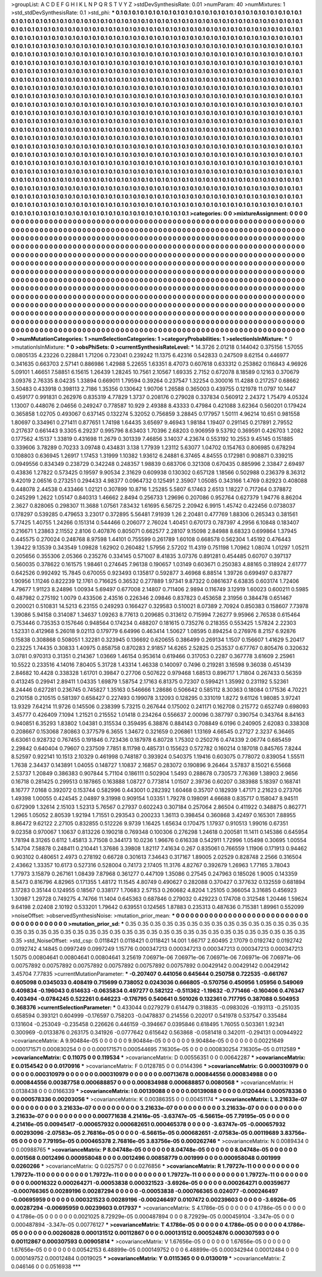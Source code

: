>groupList:
A C D E F G H I K L
N P Q R S T V Y Z 
>stdDevSynthesisRate:
0.01 
>numParam:
40
>numMixtures:
1
>std_stdDevSynthesisRate:
0.1
>std_phi:
***
0.1 0.1 0.1 0.1 0.1 0.1 0.1 0.1 0.1 0.1
0.1 0.1 0.1 0.1 0.1 0.1 0.1 0.1 0.1 0.1
0.1 0.1 0.1 0.1 0.1 0.1 0.1 0.1 0.1 0.1
0.1 0.1 0.1 0.1 0.1 0.1 0.1 0.1 0.1 0.1
0.1 0.1 0.1 0.1 0.1 0.1 0.1 0.1 0.1 0.1
0.1 0.1 0.1 0.1 0.1 0.1 0.1 0.1 0.1 0.1
0.1 0.1 0.1 0.1 0.1 0.1 0.1 0.1 0.1 0.1
0.1 0.1 0.1 0.1 0.1 0.1 0.1 0.1 0.1 0.1
0.1 0.1 0.1 0.1 0.1 0.1 0.1 0.1 0.1 0.1
0.1 0.1 0.1 0.1 0.1 0.1 0.1 0.1 0.1 0.1
0.1 0.1 0.1 0.1 0.1 0.1 0.1 0.1 0.1 0.1
0.1 0.1 0.1 0.1 0.1 0.1 0.1 0.1 0.1 0.1
0.1 0.1 0.1 0.1 0.1 0.1 0.1 0.1 0.1 0.1
0.1 0.1 0.1 0.1 0.1 0.1 0.1 0.1 0.1 0.1
0.1 0.1 0.1 0.1 0.1 0.1 0.1 0.1 0.1 0.1
0.1 0.1 0.1 0.1 0.1 0.1 0.1 0.1 0.1 0.1
0.1 0.1 0.1 0.1 0.1 0.1 0.1 0.1 0.1 0.1
0.1 0.1 0.1 0.1 0.1 0.1 0.1 0.1 0.1 0.1
0.1 0.1 0.1 0.1 0.1 0.1 0.1 0.1 0.1 0.1
0.1 0.1 0.1 0.1 0.1 0.1 0.1 0.1 0.1 0.1
0.1 0.1 0.1 0.1 0.1 0.1 0.1 0.1 0.1 0.1
0.1 0.1 0.1 0.1 0.1 0.1 0.1 0.1 0.1 0.1
0.1 0.1 0.1 0.1 0.1 0.1 0.1 0.1 0.1 0.1
0.1 0.1 0.1 0.1 0.1 0.1 0.1 0.1 0.1 0.1
0.1 0.1 0.1 0.1 0.1 0.1 0.1 0.1 0.1 0.1
0.1 0.1 0.1 0.1 0.1 0.1 0.1 0.1 0.1 0.1
0.1 0.1 0.1 0.1 0.1 0.1 0.1 0.1 0.1 0.1
0.1 0.1 0.1 0.1 0.1 0.1 0.1 0.1 0.1 0.1
0.1 0.1 0.1 0.1 0.1 0.1 0.1 0.1 0.1 0.1
0.1 0.1 0.1 0.1 0.1 0.1 0.1 0.1 0.1 0.1
0.1 0.1 0.1 0.1 0.1 0.1 0.1 0.1 0.1 0.1
0.1 0.1 0.1 0.1 0.1 0.1 0.1 0.1 0.1 0.1
0.1 0.1 0.1 0.1 0.1 0.1 0.1 0.1 0.1 0.1
0.1 0.1 0.1 0.1 0.1 0.1 0.1 0.1 0.1 0.1
0.1 0.1 0.1 0.1 0.1 0.1 0.1 0.1 0.1 0.1
0.1 0.1 0.1 0.1 0.1 0.1 0.1 0.1 0.1 0.1
0.1 0.1 0.1 0.1 0.1 0.1 0.1 0.1 0.1 0.1
0.1 0.1 0.1 0.1 0.1 0.1 0.1 0.1 0.1 0.1
0.1 0.1 0.1 0.1 0.1 0.1 0.1 0.1 0.1 0.1
0.1 0.1 0.1 0.1 0.1 0.1 0.1 0.1 0.1 0.1
0.1 0.1 0.1 0.1 0.1 0.1 0.1 0.1 0.1 0.1
0.1 0.1 0.1 0.1 0.1 0.1 0.1 0.1 0.1 0.1
0.1 0.1 0.1 0.1 0.1 0.1 0.1 0.1 0.1 0.1
0.1 0.1 0.1 0.1 0.1 0.1 0.1 0.1 0.1 0.1
0.1 0.1 0.1 0.1 0.1 0.1 0.1 0.1 0.1 0.1
0.1 0.1 0.1 0.1 0.1 0.1 0.1 0.1 0.1 0.1
0.1 0.1 0.1 0.1 0.1 0.1 0.1 0.1 0.1 0.1
0.1 0.1 0.1 0.1 0.1 0.1 0.1 0.1 0.1 0.1
0.1 0.1 0.1 0.1 0.1 0.1 0.1 0.1 0.1 0.1
0.1 0.1 0.1 0.1 0.1 0.1 0.1 0.1 0.1 0.1
0.1 0.1 0.1 0.1 0.1 0.1 0.1 0.1 0.1 0.1
0.1 0.1 0.1 0.1 0.1 0.1 0.1 0.1 0.1 0.1
0.1 0.1 0.1 0.1 0.1 0.1 0.1 0.1 0.1 0.1
0.1 0.1 0.1 0.1 0.1 0.1 0.1 0.1 0.1 0.1
0.1 0.1 0.1 0.1 0.1 0.1 0.1 0.1 0.1 0.1
0.1 0.1 0.1 0.1 0.1 0.1 0.1 0.1 0.1 0.1
0.1 0.1 0.1 0.1 0.1 0.1 0.1 0.1 0.1 0.1
0.1 0.1 0.1 0.1 0.1 0.1 0.1 0.1 0.1 0.1
0.1 0.1 0.1 0.1 0.1 0.1 0.1 0.1 0.1 0.1
0.1 0.1 0.1 0.1 0.1 0.1 0.1 0.1 0.1 0.1
0.1 0.1 0.1 0.1 0.1 0.1 0.1 0.1 0.1 0.1
0.1 0.1 0.1 0.1 0.1 0.1 0.1 0.1 0.1 0.1
0.1 0.1 0.1 0.1 0.1 0.1 0.1 0.1 0.1 0.1
0.1 0.1 0.1 0.1 0.1 0.1 0.1 0.1 0.1 0.1
0.1 0.1 0.1 0.1 0.1 0.1 0.1 0.1 0.1 0.1
0.1 0.1 0.1 0.1 0.1 0.1 0.1 0.1 0.1 0.1
0.1 0.1 0.1 0.1 0.1 0.1 0.1 0.1 0.1 0.1
0.1 0.1 0.1 0.1 0.1 0.1 0.1 0.1 0.1 0.1
0.1 0.1 0.1 0.1 0.1 0.1 0.1 0.1 0.1 0.1
0.1 0.1 0.1 0.1 0.1 0.1 0.1 0.1 0.1 0.1
0.1 0.1 0.1 0.1 0.1 0.1 0.1 0.1 0.1 0.1
0.1 0.1 0.1 0.1 0.1 0.1 0.1 0.1 0.1 0.1
0.1 0.1 0.1 0.1 0.1 0.1 0.1 0.1 0.1 0.1
0.1 0.1 0.1 0.1 0.1 0.1 0.1 0.1 0.1 0.1
0.1 0.1 0.1 0.1 0.1 0.1 0.1 0.1 0.1 0.1
0.1 0.1 0.1 0.1 0.1 0.1 0.1 0.1 0.1 0.1
0.1 0.1 0.1 0.1 0.1 0.1 0.1 0.1 0.1 0.1
0.1 0.1 0.1 0.1 0.1 0.1 0.1 0.1 0.1 0.1
0.1 0.1 0.1 0.1 0.1 0.1 0.1 0.1 0.1 0.1
0.1 0.1 0.1 0.1 0.1 0.1 0.1 0.1 0.1 0.1
0.1 0.1 0.1 0.1 0.1 0.1 0.1 0.1 0.1 0.1
0.1 0.1 0.1 0.1 0.1 0.1 0.1 0.1 0.1 0.1
0.1 0.1 0.1 0.1 0.1 0.1 0.1 0.1 0.1 0.1
0.1 0.1 0.1 0.1 0.1 0.1 0.1 0.1 0.1 0.1
0.1 0.1 0.1 0.1 0.1 0.1 0.1 0.1 0.1 0.1
0.1 0.1 0.1 0.1 0.1 0.1 0.1 0.1 0.1 0.1
0.1 0.1 0.1 0.1 0.1 0.1 0.1 0.1 0.1 0.1
0.1 0.1 0.1 
>categories:
0 0
>mixtureAssignment:
0 0 0 0 0 0 0 0 0 0 0 0 0 0 0 0 0 0 0 0 0 0 0 0 0 0 0 0 0 0 0 0 0 0 0 0 0 0 0 0 0 0 0 0 0 0 0 0 0 0
0 0 0 0 0 0 0 0 0 0 0 0 0 0 0 0 0 0 0 0 0 0 0 0 0 0 0 0 0 0 0 0 0 0 0 0 0 0 0 0 0 0 0 0 0 0 0 0 0 0
0 0 0 0 0 0 0 0 0 0 0 0 0 0 0 0 0 0 0 0 0 0 0 0 0 0 0 0 0 0 0 0 0 0 0 0 0 0 0 0 0 0 0 0 0 0 0 0 0 0
0 0 0 0 0 0 0 0 0 0 0 0 0 0 0 0 0 0 0 0 0 0 0 0 0 0 0 0 0 0 0 0 0 0 0 0 0 0 0 0 0 0 0 0 0 0 0 0 0 0
0 0 0 0 0 0 0 0 0 0 0 0 0 0 0 0 0 0 0 0 0 0 0 0 0 0 0 0 0 0 0 0 0 0 0 0 0 0 0 0 0 0 0 0 0 0 0 0 0 0
0 0 0 0 0 0 0 0 0 0 0 0 0 0 0 0 0 0 0 0 0 0 0 0 0 0 0 0 0 0 0 0 0 0 0 0 0 0 0 0 0 0 0 0 0 0 0 0 0 0
0 0 0 0 0 0 0 0 0 0 0 0 0 0 0 0 0 0 0 0 0 0 0 0 0 0 0 0 0 0 0 0 0 0 0 0 0 0 0 0 0 0 0 0 0 0 0 0 0 0
0 0 0 0 0 0 0 0 0 0 0 0 0 0 0 0 0 0 0 0 0 0 0 0 0 0 0 0 0 0 0 0 0 0 0 0 0 0 0 0 0 0 0 0 0 0 0 0 0 0
0 0 0 0 0 0 0 0 0 0 0 0 0 0 0 0 0 0 0 0 0 0 0 0 0 0 0 0 0 0 0 0 0 0 0 0 0 0 0 0 0 0 0 0 0 0 0 0 0 0
0 0 0 0 0 0 0 0 0 0 0 0 0 0 0 0 0 0 0 0 0 0 0 0 0 0 0 0 0 0 0 0 0 0 0 0 0 0 0 0 0 0 0 0 0 0 0 0 0 0
0 0 0 0 0 0 0 0 0 0 0 0 0 0 0 0 0 0 0 0 0 0 0 0 0 0 0 0 0 0 0 0 0 0 0 0 0 0 0 0 0 0 0 0 0 0 0 0 0 0
0 0 0 0 0 0 0 0 0 0 0 0 0 0 0 0 0 0 0 0 0 0 0 0 0 0 0 0 0 0 0 0 0 0 0 0 0 0 0 0 0 0 0 0 0 0 0 0 0 0
0 0 0 0 0 0 0 0 0 0 0 0 0 0 0 0 0 0 0 0 0 0 0 0 0 0 0 0 0 0 0 0 0 0 0 0 0 0 0 0 0 0 0 0 0 0 0 0 0 0
0 0 0 0 0 0 0 0 0 0 0 0 0 0 0 0 0 0 0 0 0 0 0 0 0 0 0 0 0 0 0 0 0 0 0 0 0 0 0 0 0 0 0 0 0 0 0 0 0 0
0 0 0 0 0 0 0 0 0 0 0 0 0 0 0 0 0 0 0 0 0 0 0 0 0 0 0 0 0 0 0 0 0 0 0 0 0 0 0 0 0 0 0 0 0 0 0 0 0 0
0 0 0 0 0 0 0 0 0 0 0 0 0 0 0 0 0 0 0 0 0 0 0 0 0 0 0 0 0 0 0 0 0 0 0 0 0 0 0 0 0 0 0 0 0 0 0 0 0 0
0 0 0 0 0 0 0 0 0 0 0 0 0 0 0 0 0 0 0 0 0 0 0 0 0 0 0 0 0 0 0 0 0 0 0 0 0 0 0 0 0 0 0 0 0 0 0 0 0 0
0 0 0 0 0 0 0 0 0 0 0 0 0 0 0 0 0 0 0 0 0 0 0 
>numMutationCategories:
1
>numSelectionCategories:
1
>categoryProbabilities:
1 
>selectionIsInMixture:
***
0 
>mutationIsInMixture:
***
0 
>obsPhiSets:
0
>currentSynthesisRateLevel:
***
14.3726 2.01218 0.144042 0.375156 1.57055 0.0805135 4.23226 0.228841 1.71206 0.723041
0.239242 11.1375 6.42316 0.542833 0.247509 8.62154 0.446977 0.341635 0.663703 2.57141
0.886986 1.42988 5.22655 1.63351 8.47073 0.607618 0.633312 0.253862 0.116843 4.96926
5.09101 1.46651 7.58851 6.15615 1.26439 1.28245 10.7561 2.10567 1.69335 2.7152
0.672078 8.18589 0.12163 0.370679 3.09376 2.76335 8.04235 1.33894 0.669011 1.79594
0.39264 0.237547 1.32254 0.300016 11.4288 0.217257 0.68662 3.50483 0.433918 0.398113
2.7186 1.35356 0.130642 1.90706 1.26588 0.365003 0.439755 0.121978 11.0797 10.1447
0.459177 0.991831 0.262976 0.835319 4.77829 1.3737 0.208176 0.279028 0.337834 0.560912
2.24372 1.75479 4.05324 1.13007 0.448076 2.04656 0.249247 0.778587 10.929 2.49388
8.43333 0.47984 0.421088 3.62364 0.560201 0.179424 0.365858 1.02705 0.493067 0.637145
0.132274 5.32052 0.756859 3.28845 0.177957 1.50111 4.96214 10.651 0.981558 1.80697
0.334961 0.271411 0.877651 1.74198 1.64435 3.65697 9.46943 1.98184 1.19407 0.291145
0.217891 2.79552 0.217637 0.661443 9.3305 6.29237 0.995796 8.63403 1.70396 2.68203
0.906959 9.53792 0.369591 0.426703 1.2082 0.177562 4.15137 1.33819 0.431698 11.2679
0.301339 7.46856 3.14037 4.23674 0.553192 10.2553 9.45145 0.151885 0.339606 3.78289
0.70233 3.09748 0.434831 3.138 1.77939 1.23112 5.63077 1.04702 0.154763 0.806985
0.678294 0.108803 0.636945 1.26917 1.17453 1.31999 1.10382 1.93612 6.24881 6.37465
4.84555 0.172981 0.908871 0.339215 0.0949556 0.834349 0.238729 0.342248 0.248357 1.98839
0.683706 0.321308 0.670435 0.885996 2.33847 2.69497 0.43836 1.27822 0.573425 0.19597
9.90534 2.31629 0.609938 0.130302 0.657128 1.18566 0.502988 0.236379 8.36312 9.42019
2.06516 0.273251 0.294433 4.98377 0.0964732 0.125491 2.35907 1.05085 0.343166 1.4769
0.82923 0.408088 0.448078 2.44538 0.433466 1.02121 0.307899 10.8716 1.25285 5.5807
6.17463 2.6513 1.18227 0.717264 0.378872 0.245299 1.2622 1.05147 0.840313 1.46662
2.8494 0.256733 1.29696 0.207086 0.952764 0.627379 1.94776 8.86204 2.3627 0.828065
0.298307 11.3688 1.07561 7.83432 1.61695 6.56725 2.20942 6.9915 1.45742 0.422456
0.0738037 0.178297 0.539285 0.479653 3.23017 0.372895 5.56481 7.91939 1.26 2.20481
0.477769 1.88306 0.265343 0.381561 5.77425 1.40755 1.24266 0.151314 0.544466 0.206077
2.76024 1.40451 0.670173 0.787397 4.2956 6.10848 0.183407 0.216671 1.23863 2.11552
2.8106 0.407876 0.805071 0.662577 2.28107 9.15098 2.84988 8.68323 0.699864 1.37945
0.445575 0.270024 0.248768 8.97598 1.44101 0.755599 0.261789 1.60108 0.668578 0.562304
1.45192 0.476443 1.39422 9.13539 0.343549 1.09828 1.62902 0.260482 1.57956 2.57202
11.4319 0.751198 1.70962 1.08074 1.01297 1.05211 0.205656 0.355306 2.05366 0.235276
0.334145 0.571007 8.41835 3.07376 0.891281 0.454485 0.60707 0.397137 0.560035 0.378622
0.161575 1.98461 0.274645 7.96138 0.190657 1.03149 0.603671 0.250383 4.88165 0.318924
2.61777 0.642526 0.992492 15.7845 0.670055 0.923493 0.135817 0.592877 3.46968 6.88514
1.39726 0.699497 0.837877 1.90956 1.11246 0.822239 12.1761 0.716625 0.36532 0.277889
1.97341 9.87322 0.0861637 6.63835 0.603174 1.72406 4.79677 1.91123 8.24896 1.00934
5.69497 0.677008 2.14807 0.711406 2.9894 0.116749 3.12919 1.60023 0.600211 0.5985
0.487982 0.275192 1.0079 0.433506 2.43516 0.226346 2.09846 0.837823 0.453658 2.31956
0.384478 0.651467 0.200021 0.510831 14.5213 6.23155 0.249293 0.166427 0.329583 0.510021
8.07389 2.70924 0.850383 0.158607 7.73978 1.39086 5.94158 0.314087 1.34637 1.09263
8.77613 0.209685 0.313612 0.715994 7.26277 9.95966 2.76538 0.615464 0.753446 0.735353
0.157646 0.948564 0.174234 0.488207 0.181615 0.735276 0.218355 0.553425 1.57824 2.22303
1.52331 0.412968 5.26018 9.02113 0.179779 6.64996 0.463414 1.50627 1.08595 0.894254
0.276976 8.2157 6.92876 0.15838 0.308868 0.508051 1.32281 0.323945 0.136692 0.620655
0.386499 0.269134 1.1507 0.156607 1.41629 5.20417 0.23225 1.74435 0.30833 1.40975
0.858758 0.870283 2.91857 14.6265 2.52825 0.253537 0.677767 0.805476 0.320632 3.0781
0.970313 0.31351 0.214367 1.03669 1.46154 0.953614 0.619466 0.317053 0.2287 0.367778
3.61609 2.25961 10.5522 0.233516 4.14016 7.80405 5.31728 1.43314 1.46338 0.140097
0.7496 0.219281 3.16598 9.36038 0.451439 2.84682 10.4428 0.338328 1.61701 0.39847
0.27706 0.507622 0.979468 1.68513 0.896717 1.71804 0.267433 0.56359 0.413245 0.29941
2.89411 1.04335 1.69879 1.58754 2.17163 6.81375 0.72307 0.599421 1.35992 0.231192
5.52361 8.24446 0.627281 0.236745 0.745827 1.35163 0.546666 1.28686 0.506642 0.585112
8.30363 0.18084 0.171536 4.70221 0.210158 0.210515 0.581397 0.658427 0.227493 0.199078
3.12093 0.128295 0.331019 1.8272 9.61126 1.98085 3.97241 13.9329 7.64214 11.9726
0.145506 0.238399 5.73215 0.267644 0.175002 0.241171 0.162708 0.215772 0.652749 0.698093
3.45777 0.426409 7.1094 1.21521 0.215552 1.01418 0.234264 0.556637 2.00096 0.387797
0.390754 0.343764 8.84163 0.940851 6.35293 1.83802 1.04381 0.315534 0.359495 6.38876
0.884143 0.708849 6.0196 0.240905 2.62083 0.338308 0.208667 0.153068 7.80863 0.377579
6.3655 1.34672 0.321659 0.206861 1.13169 4.66545 0.27127 2.3237 6.36465 6.63061
0.928732 0.767455 0.191846 0.723436 0.187978 6.80728 1.75302 0.250276 0.474339 2.06774
0.685459 2.29842 0.640404 0.79607 0.237509 7.7851 8.11798 0.485731 0.155623 0.572782
0.160214 0.187018 0.845765 7.8244 8.52597 0.922141 10.1513 2.10329 0.461998 0.748187
0.393924 0.540375 1.19416 0.603075 0.778072 0.839054 1.55511 1.7638 2.34437 0.143891
1.04055 0.148727 1.10837 2.16857 0.283072 0.190896 9.26464 3.57837 8.15021 6.55668
2.53737 1.20849 0.386383 0.907844 5.71104 0.186111 0.502904 1.5493 0.288678 0.730573
7.76369 1.38903 2.9656 0.16718 0.281425 0.299513 0.187865 0.163888 1.08727 0.773814
1.01507 2.39736 0.60207 0.383988 5.18397 0.168741 8.16777 7.0168 0.392072 0.153744
0.582996 0.443001 0.282392 1.60468 0.35707 0.182939 1.47171 2.21623 0.273706 1.49398
1.00055 0.424545 2.04897 9.31998 0.909154 1.03351 1.79278 0.198091 4.66688 0.835717
0.158047 8.94511 0.672909 1.32614 2.15103 1.52313 5.76567 0.27937 0.602243 0.307184
0.257064 2.86504 0.411922 0.348875 0.862771 1.2965 1.05052 2.80539 1.92194 1.71551
0.293543 0.200233 1.36113 0.398454 0.360868 3.42497 0.165301 7.88955 8.86472 9.62122
2.27105 0.832855 0.512226 9.9739 1.16425 1.65634 0.170475 1.17937 0.910513 1.99016
0.67351 9.02358 0.970067 1.10637 0.813226 0.190218 0.769348 0.100306 0.276298 1.24618
0.200581 11.1411 0.145386 0.645954 1.78194 8.31265 0.6112 1.45813 3.71508 0.344173
10.0236 1.96676 0.616338 0.542911 1.72996 1.05498 0.30695 1.00554 5.14704 7.58878
0.248411 0.210441 1.37686 3.39808 1.82117 7.41634 0.267 0.835061 0.766559 1.11906
0.171913 0.94462 0.903102 0.480651 2.4973 0.278192 0.66728 0.301613 7.34643 0.317167
1.89005 2.02529 0.828748 2.2566 0.316504 2.43662 1.33357 10.6173 0.527316 0.528004
0.74173 2.17405 11.3176 4.82767 0.392679 1.26963 1.77165 3.78043 1.77973 3.15879
0.267161 1.08439 7.87968 0.361277 0.447109 1.35086 0.27545 0.247963 0.185026 1.9005
0.143359 8.5473 0.816796 4.82965 0.171355 1.48172 11.1545 4.80749 0.490627 0.282088
0.370427 0.377632 0.132559 0.681894 3.17283 0.35144 0.124955 0.18567 0.338177 1.70683
2.57153 0.260682 4.8204 1.25105 0.366054 3.31685 0.456923 1.30987 1.29728 0.749275
4.74766 11.1404 0.645363 0.687846 0.279032 0.429223 0.174708 0.312548 1.20446 1.59624
9.64198 2.02408 2.10192 0.533201 1.79642 0.639551 0.124565 1.87883 0.235313 0.487636
0.715381 1.89961 0.552099 
>noiseOffset:
>observedSynthesisNoise:
>mutation_prior_mean:
***
0 0 0 0 0 0 0 0 0 0
0 0 0 0 0 0 0 0 0 0
0 0 0 0 0 0 0 0 0 0
0 0 0 0 0 0 0 0 0 0
>mutation_prior_sd:
***
0.35 0.35 0.35 0.35 0.35 0.35 0.35 0.35 0.35 0.35
0.35 0.35 0.35 0.35 0.35 0.35 0.35 0.35 0.35 0.35
0.35 0.35 0.35 0.35 0.35 0.35 0.35 0.35 0.35 0.35
0.35 0.35 0.35 0.35 0.35 0.35 0.35 0.35 0.35 0.35
>std_NoiseOffset:
>std_csp:
0.0118421 0.0118421 0.0118421 14.001 1.66717 2.60495 2.17079 0.0192742 0.0192742 0.0192742
4.14845 0.0997249 0.0997249 1.15776 0.000347213 0.000347213 0.000347213 0.000347213 0.000347213 1.5075
0.00804641 0.00804641 0.00804641 3.25619 7.06971e-06 7.06971e-06 7.06971e-06 7.06971e-06 7.06971e-06 0.00757892
0.00757892 0.00757892 0.00757892 0.00757892 0.00757892 0.00429142 0.00429142 0.00429142 3.45704 7.77835
>currentMutationParameter:
***
-0.207407 0.441056 0.645644 0.250758 0.722535 -0.661767 0.605098 0.0345033 0.408419 0.715699
0.738052 0.0243036 0.666805 -0.570756 0.450956 1.05956 0.549069 0.409834 -0.196043 0.614633
-0.0635834 0.497277 0.582122 -0.511362 -1.19632 -0.771466 -0.160406 0.476347 0.403494 -0.0784245
0.522261 0.646223 -0.176795 0.540641 0.501026 0.132361 0.717795 0.387088 0.504953 0.368376
>currentSelectionParameter:
***
0.433044 0.0279279 0.614479 0.318835 -0.0983026 -0.193113 -0.251035 0.658594 0.393121 0.604999
-0.176597 0.758203 -0.0478837 0.214556 0.202017 0.541978 0.537547 0.335484 0.131604 -0.253049
-0.235458 0.226626 0.446159 -0.394667 0.0395846 0.618495 1.76055 0.503361 1.92341 0.300969
-0.0133876 0.263175 0.341926 -0.0777642 0.615642 0.563868 -0.0581418 0.342011 -0.294131 0.00944922
>covarianceMatrix:
A
9.90484e-05	0	0	0	0	0	
0	9.90484e-05	0	0	0	0	
0	0	9.90484e-05	0	0	0	
0	0	0	0.00221649	0.000171571	0.000830254	
0	0	0	0.000171571	0.000544695	7.16305e-05	
0	0	0	0.000830254	7.16305e-05	0.0112589	
***
>covarianceMatrix:
C
0.11075	0	
0	0.119534	
***
>covarianceMatrix:
D
0.00556351	0	
0	0.00642287	
***
>covarianceMatrix:
E
0.0154542	0	
0	0.0170916	
***
>covarianceMatrix:
F
0.0128785	0	
0	0.0144396	
***
>covarianceMatrix:
G
0.000310979	0	0	0	0	0	
0	0.000310979	0	0	0	0	
0	0	0.000310979	0	0	0	
0	0	0	0.00713678	0.000844556	0.000834988	
0	0	0	0.000844556	0.00387758	0.000688857	
0	0	0	0.000834988	0.000688857	0.0080568	
***
>covarianceMatrix:
H
0.0138438	0	
0	0.0166339	
***
>covarianceMatrix:
I
0.00139088	0	0	0	
0	0.00139088	0	0	
0	0	0.0120444	0.000578336	
0	0	0.000578336	0.00203056	
***
>covarianceMatrix:
K
0.00386355	0	
0	0.00451174	
***
>covarianceMatrix:
L
3.21633e-07	0	0	0	0	0	0	0	0	0	
0	3.21633e-07	0	0	0	0	0	0	0	0	
0	0	3.21633e-07	0	0	0	0	0	0	0	
0	0	0	3.21633e-07	0	0	0	0	0	0	
0	0	0	0	3.21633e-07	0	0	0	0	0	
0	0	0	0	0	0.000771638	4.21416e-05	-3.63747e-05	-6.56615e-05	7.79195e-05	
0	0	0	0	0	4.21416e-05	0.00945417	-0.000657932	0.000682651	0.000465378	
0	0	0	0	0	-3.63747e-05	-0.000657932	0.00293096	-2.07583e-05	2.76816e-05	
0	0	0	0	0	-6.56615e-05	0.000682651	-2.07583e-05	0.00119689	3.83756e-05	
0	0	0	0	0	7.79195e-05	0.000465378	2.76816e-05	3.83756e-05	0.000262746	
***
>covarianceMatrix:
N
0.0089434	0	
0	0.00988765	
***
>covarianceMatrix:
P
8.04748e-05	0	0	0	0	0	
0	8.04748e-05	0	0	0	0	
0	0	8.04748e-05	0	0	0	
0	0	0	0.001568	0.0012496	0.000958048	
0	0	0	0.0012496	0.00858779	0.001999	
0	0	0	0.000958048	0.001999	0.0260266	
***
>covarianceMatrix:
Q
0.025757	0	
0	0.0276856	
***
>covarianceMatrix:
R
1.79727e-11	0	0	0	0	0	0	0	0	0	
0	1.79727e-11	0	0	0	0	0	0	0	0	
0	0	1.79727e-11	0	0	0	0	0	0	0	
0	0	0	1.79727e-11	0	0	0	0	0	0	
0	0	0	0	1.79727e-11	0	0	0	0	0	
0	0	0	0	0	0.00016322	0.000264271	-0.00053838	0.000321523	-3.6926e-05	
0	0	0	0	0	0.000264271	0.00359677	-0.000766365	0.00289196	0.00287294	
0	0	0	0	0	-0.00053838	-0.000766365	0.024077	-0.000246497	-0.00695959	
0	0	0	0	0	0.000321523	0.00289196	-0.000246497	0.0107472	0.00239603	
0	0	0	0	0	-3.6926e-05	0.00287294	-0.00695959	0.00239603	0.017937	
***
>covarianceMatrix:
S
4.1786e-05	0	0	0	0	0	
0	4.1786e-05	0	0	0	0	
0	0	4.1786e-05	0	0	0	
0	0	0	0.0021025	8.72929e-05	0.000487894	
0	0	0	8.72929e-05	0.000459104	-3.347e-05	
0	0	0	0.000487894	-3.347e-05	0.00776127	
***
>covarianceMatrix:
T
4.1786e-05	0	0	0	0	0	
0	4.1786e-05	0	0	0	0	
0	0	4.1786e-05	0	0	0	
0	0	0	0.00260828	0.000131512	0.00112867	
0	0	0	0.000131512	0.000524876	0.000307593	
0	0	0	0.00112867	0.000307593	0.00905814	
***
>covarianceMatrix:
V
1.67656e-05	0	0	0	0	0	
0	1.67656e-05	0	0	0	0	
0	0	1.67656e-05	0	0	0	
0	0	0	0.00542153	6.48899e-05	0.000149752	
0	0	0	6.48899e-05	0.000342944	0.00012484	
0	0	0	0.000149752	0.00012484	0.0019025	
***
>covarianceMatrix:
Y
0.0115365	0	
0	0.0130019	
***
>covarianceMatrix:
Z
0.046146	0	
0	0.0516938	
***
